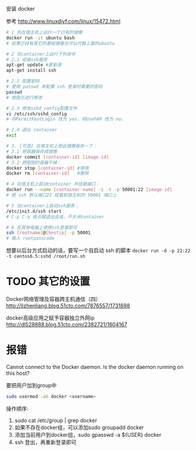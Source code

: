 # -*- mode: Org; org-download-image-dir: "../images"; -*-
#+BEGIN_COMMENT
.. title: 在 docker 中增加 ssh 服务
.. slug: zai-docker-zhong-zeng-jia-ssh-fu-wu
.. date: 2016-12-05 14:00:31 UTC+08:00
.. tags: docker, ssh
.. category: 
.. link: 
.. description: 
.. type: text
#+END_COMMENT
#+OPTIONS: toc:nil
安装 docker

参考 http://www.linuxdiyf.com/linux/15472.html

#+BEGIN_SRC bash
# 1 先在宿主机上运行一个已有的镜像 
docker run -it ubuntu bash
# 如果已经有其它的基础镜像也可以代替上面的ubuntu

# 2 在container上运行下列命令
# 2.1 安装ssh服务
apt-get update #更新源
apt-get install ssh

# 2.2 配置密码
# 使用 passwd 来配置 ssh 登录时需要的密码
passwd
# 按提示进行修改

# 2.3 修改sshd_config配置文件
vi /etc/ssh/sshd_config
# 将PermitRootLogin 改为 yes，将UsePAM 改为 no。

# 2.4 退出 container
exit

# 3. [可选] 在宿主机上把此镜像保存一下：
# 3.1 把容器保存成镜像
docker commit [container-id] [image-id]
# 3.2 把刚刚的容器干掉：
docker stop [container-id] #停用
docker rm [container-id]   #删除

# 4 在宿主机上启动container 并挂载端口：
docker run --name [container-name] -i -t -p 50001:22 [image-id]
# 把 ssh 默认端口22 挂载到宿主机的 50001 端口上

# 5 在container上启动ssh服务：
/etc/init.d/ssh start
# C-p C-q 组合键退出会话，不关闭container

# 6 在其他电脑上使用ssh登录即可
ssh [rootname]@[hostip] -p 50001
# 输入 rootpasscode
#+END_SRC

想要以后台方式启动的话，要写一个自启动 ssh 的脚本
=docker run -d -p 22:22 -t centos6.5:sshd /root/run.sh=

* TODO 其它的设置
Docker网络管理及容器跨主机通信（四）
http://lizhenliang.blog.51cto.com/7876557/1731898

docker高级应用之赋予容器独立外网ip
http://dl528888.blog.51cto.com/2382721/1604167
* 报错
Cannot connect to the Docker daemon. Is the docker daemon running on this host?

要把用户加到group中

#+BEGIN_SRC bash
 sudo usermod -aG docker <username>
#+END_SRC

操作顺序: 
1. sudo cat /etc/group | grep docker 
2. 如果不存在docker组，可以添加sudo groupadd docker 
3. 添加当前用户到docker组，sudo gpasswd -a ${USER} docker
4. ssh 登出，再重新登录即可


